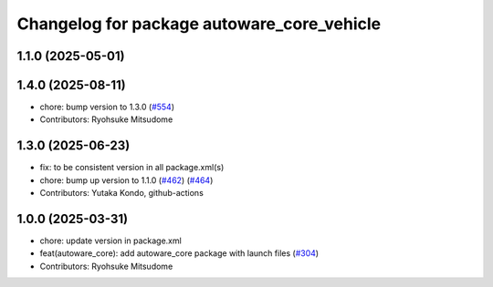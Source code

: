 ^^^^^^^^^^^^^^^^^^^^^^^^^^^^^^^^^^^^^^^^^^^
Changelog for package autoware_core_vehicle
^^^^^^^^^^^^^^^^^^^^^^^^^^^^^^^^^^^^^^^^^^^

1.1.0 (2025-05-01)
------------------

1.4.0 (2025-08-11)
------------------
* chore: bump version to 1.3.0 (`#554 <https://github.com/autowarefoundation/autoware_core/issues/554>`_)
* Contributors: Ryohsuke Mitsudome

1.3.0 (2025-06-23)
------------------
* fix: to be consistent version in all package.xml(s)
* chore: bump up version to 1.1.0 (`#462 <https://github.com/autowarefoundation/autoware_core/issues/462>`_) (`#464 <https://github.com/autowarefoundation/autoware_core/issues/464>`_)
* Contributors: Yutaka Kondo, github-actions

1.0.0 (2025-03-31)
------------------
* chore: update version in package.xml
* feat(autoware_core): add autoware_core package with launch files (`#304 <https://github.com/autowarefoundation/autoware_core/issues/304>`_)
* Contributors: Ryohsuke Mitsudome
